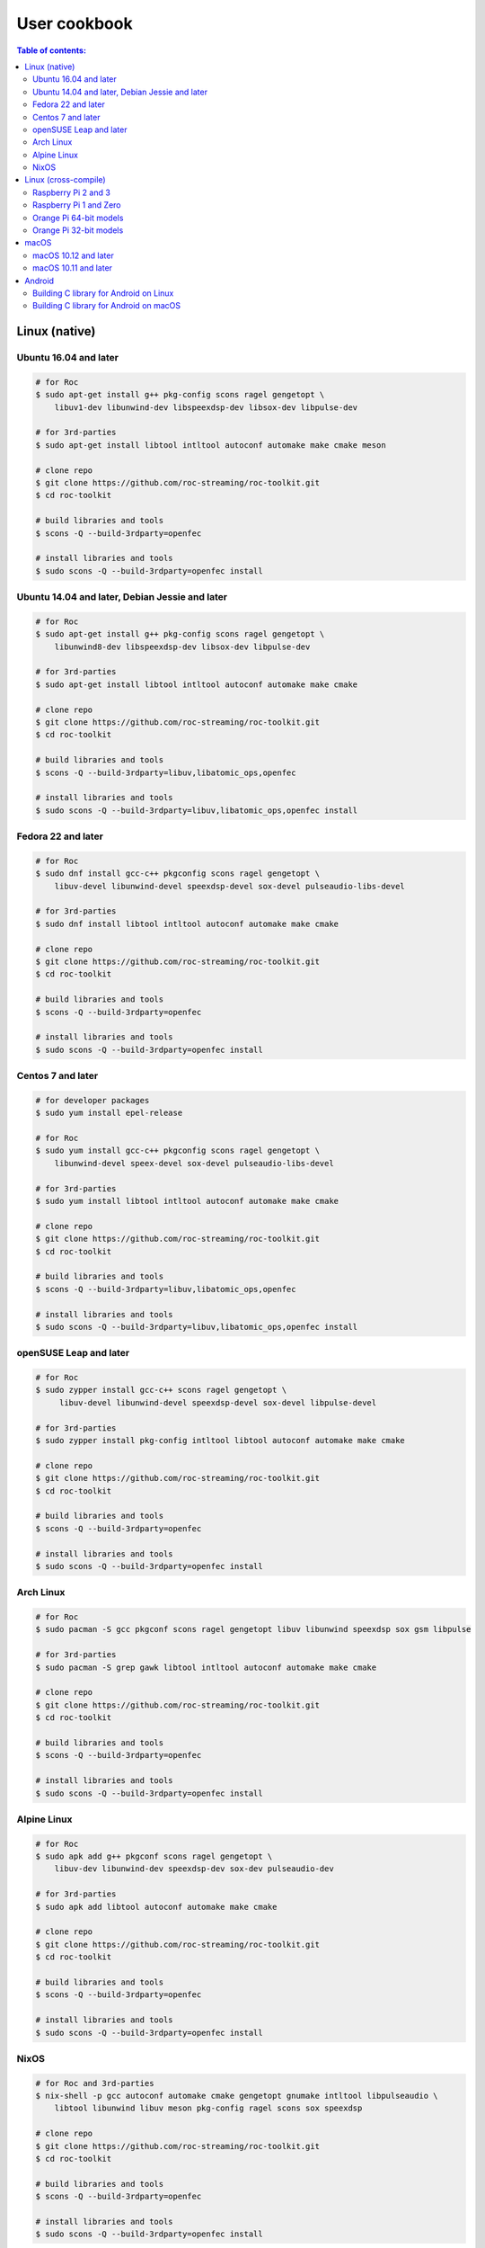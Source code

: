 User cookbook
*************

.. contents:: Table of contents:
   :local:
   :depth: 2

Linux (native)
==============

Ubuntu 16.04 and later
----------------------

.. code::

    # for Roc
    $ sudo apt-get install g++ pkg-config scons ragel gengetopt \
        libuv1-dev libunwind-dev libspeexdsp-dev libsox-dev libpulse-dev

    # for 3rd-parties
    $ sudo apt-get install libtool intltool autoconf automake make cmake meson

    # clone repo
    $ git clone https://github.com/roc-streaming/roc-toolkit.git
    $ cd roc-toolkit

    # build libraries and tools
    $ scons -Q --build-3rdparty=openfec

    # install libraries and tools
    $ sudo scons -Q --build-3rdparty=openfec install

Ubuntu 14.04 and later, Debian Jessie and later
-----------------------------------------------

.. code::

    # for Roc
    $ sudo apt-get install g++ pkg-config scons ragel gengetopt \
        libunwind8-dev libspeexdsp-dev libsox-dev libpulse-dev

    # for 3rd-parties
    $ sudo apt-get install libtool intltool autoconf automake make cmake

    # clone repo
    $ git clone https://github.com/roc-streaming/roc-toolkit.git
    $ cd roc-toolkit

    # build libraries and tools
    $ scons -Q --build-3rdparty=libuv,libatomic_ops,openfec

    # install libraries and tools
    $ sudo scons -Q --build-3rdparty=libuv,libatomic_ops,openfec install

Fedora 22 and later
-------------------

.. code::

    # for Roc
    $ sudo dnf install gcc-c++ pkgconfig scons ragel gengetopt \
        libuv-devel libunwind-devel speexdsp-devel sox-devel pulseaudio-libs-devel

    # for 3rd-parties
    $ sudo dnf install libtool intltool autoconf automake make cmake

    # clone repo
    $ git clone https://github.com/roc-streaming/roc-toolkit.git
    $ cd roc-toolkit

    # build libraries and tools
    $ scons -Q --build-3rdparty=openfec

    # install libraries and tools
    $ sudo scons -Q --build-3rdparty=openfec install

Centos 7 and later
------------------

.. code::

    # for developer packages
    $ sudo yum install epel-release

    # for Roc
    $ sudo yum install gcc-c++ pkgconfig scons ragel gengetopt \
        libunwind-devel speex-devel sox-devel pulseaudio-libs-devel

    # for 3rd-parties
    $ sudo yum install libtool intltool autoconf automake make cmake

    # clone repo
    $ git clone https://github.com/roc-streaming/roc-toolkit.git
    $ cd roc-toolkit

    # build libraries and tools
    $ scons -Q --build-3rdparty=libuv,libatomic_ops,openfec

    # install libraries and tools
    $ sudo scons -Q --build-3rdparty=libuv,libatomic_ops,openfec install

openSUSE Leap and later
-----------------------

.. code::

    # for Roc
    $ sudo zypper install gcc-c++ scons ragel gengetopt \
         libuv-devel libunwind-devel speexdsp-devel sox-devel libpulse-devel

    # for 3rd-parties
    $ sudo zypper install pkg-config intltool libtool autoconf automake make cmake

    # clone repo
    $ git clone https://github.com/roc-streaming/roc-toolkit.git
    $ cd roc-toolkit

    # build libraries and tools
    $ scons -Q --build-3rdparty=openfec

    # install libraries and tools
    $ sudo scons -Q --build-3rdparty=openfec install

Arch Linux
----------

.. code::

    # for Roc
    $ sudo pacman -S gcc pkgconf scons ragel gengetopt libuv libunwind speexdsp sox gsm libpulse

    # for 3rd-parties
    $ sudo pacman -S grep gawk libtool intltool autoconf automake make cmake

    # clone repo
    $ git clone https://github.com/roc-streaming/roc-toolkit.git
    $ cd roc-toolkit

    # build libraries and tools
    $ scons -Q --build-3rdparty=openfec

    # install libraries and tools
    $ sudo scons -Q --build-3rdparty=openfec install

Alpine Linux
------------

.. code::

    # for Roc
    $ sudo apk add g++ pkgconf scons ragel gengetopt \
        libuv-dev libunwind-dev speexdsp-dev sox-dev pulseaudio-dev

    # for 3rd-parties
    $ sudo apk add libtool autoconf automake make cmake

    # clone repo
    $ git clone https://github.com/roc-streaming/roc-toolkit.git
    $ cd roc-toolkit

    # build libraries and tools
    $ scons -Q --build-3rdparty=openfec

    # install libraries and tools
    $ sudo scons -Q --build-3rdparty=openfec install

NixOS
-----

.. code::

    # for Roc and 3rd-parties
    $ nix-shell -p gcc autoconf automake cmake gengetopt gnumake intltool libpulseaudio \
        libtool libunwind libuv meson pkg-config ragel scons sox speexdsp

    # clone repo
    $ git clone https://github.com/roc-streaming/roc-toolkit.git
    $ cd roc-toolkit

    # build libraries and tools
    $ scons -Q --build-3rdparty=openfec

    # install libraries and tools
    $ sudo scons -Q --build-3rdparty=openfec install

Linux (cross-compile)
=====================

.. seealso::

   * :doc:`/portability/cross_compiling`
   * :doc:`/portability/tested_boards`

Raspberry Pi 2 and 3
--------------------

.. code::

    # clone repo
    $ git clone https://github.com/roc-streaming/roc-toolkit.git
    $ cd roc-toolkit

    # build libraries and tools
    $ docker run -t --rm -u "${UID}" -v "${PWD}:${PWD}" -w "${PWD}" \
        rocstreaming/toolchain-arm-linux-gnueabihf \
          scons -Q \
            --host=arm-linux-gnueabihf \
            --build-3rdparty=libuv,libunwind,openfec,alsa,pulseaudio:12.2,speexdsp,sox

    # install Roc binaries
    $ scp ./bin/arm-linux-gnueabihf/roc-{recv,send,conv} <address>:/usr/bin
    $ scp ./bin/arm-linux-gnueabihf/libroc.so.*.* <address>:/usr/lib

    # install Roc dependencies
    $ ssh <address> apt-get install libasound2 libpulse0 libltdl7

Raspberry Pi 1 and Zero
-----------------------

.. code::

    # clone repo
    $ git clone https://github.com/roc-streaming/roc-toolkit.git
    $ cd roc-toolkit

    # build libraries and tools
    $ docker run -t --rm -u "${UID}" -v "${PWD}:${PWD}" -w "${PWD}" \
        rocstreaming/toolchain-arm-bcm2708hardfp-linux-gnueabi \
          scons -Q \
            --host=arm-bcm2708hardfp-linux-gnueabi \
            --build-3rdparty=libuv,libunwind,libatomic_ops,openfec,alsa,pulseaudio:5.0,speexdsp,sox

    # install Roc binaries
    $ scp ./bin/arm-bcm2708hardfp-linux-gnueabi/roc-{recv,send,conv} <address>:/usr/bin
    $ scp ./bin/arm-bcm2708hardfp-linux-gnueabi/libroc.so.*.* <address>:/usr/lib

    # install Roc dependencies
    $ ssh <address> apt-get install libasound2 libpulse0 libltdl7

Orange Pi 64-bit models
-----------------------

.. code::

    # clone repo
    $ git clone https://github.com/roc-streaming/roc-toolkit.git
    $ cd roc-toolkit

    # build libraries and tools
    $ docker run -t --rm -u "${UID}" -v "${PWD}:${PWD}" -w "${PWD}" \
        rocstreaming/toolchain-aarch64-linux-gnu \
          scons -Q \
            --host=aarch64-linux-gnu \
            --build-3rdparty=libuv,libunwind,openfec,alsa,pulseaudio:8.0,speexdsp,sox

    # install Roc binaries
    $ scp ./bin/aarch64-linux-gnu/roc-{recv,send,conv} <address>:/usr/bin
    $ scp ./bin/aarch64-linux-gnu/libroc.so.*.* <address>:/usr/lib

    # install Roc dependencies
    $ ssh <address> apt-get install libasound2 libpulse0 libltdl7

Orange Pi 32-bit models
-----------------------

.. code::

    # clone repo
    $ git clone https://github.com/roc-streaming/roc-toolkit.git
    $ cd roc-toolkit

    # build libraries and tools
    $ docker run -t --rm -u "${UID}" -v "${PWD}:${PWD}" -w "${PWD}" \
        rocstreaming/toolchain-arm-linux-gnueabihf \
          scons -Q \
            --host=arm-linux-gnueabihf \
            --build-3rdparty=libuv,libunwind,openfec,alsa,pulseaudio:8.0,speexdsp,sox

    # install Roc binaries
    $ scp ./bin/arm-linux-gnueabihf/roc-{recv,send,conv} <address>:/usr/bin
    $ scp ./bin/arm-linux-gnueabihf/libroc.so.*.* <address>:/usr/lib

    # install Roc dependencies
    $ ssh <address> apt-get install libasound2 libpulse0 libltdl7

macOS
=====

macOS 10.12 and later
---------------------

.. code::

    # for Roc
    $ brew install scons ragel gengetopt libuv speexdsp sox

    # for 3rd-parties
    $ brew install libtool autoconf automake make cmake

    # clone repo
    $ git clone https://github.com/roc-streaming/roc-toolkit.git
    $ cd roc-toolkit

    # build libraries and tools
    $ scons -Q --build-3rdparty=openfec

    # install libraries and tools
    $ sudo scons -Q --build-3rdparty=openfec install

macOS 10.11 and later
---------------------

.. code::

    # for Roc
    $ brew install scons ragel gengetopt speexdsp

    # for 3rd-parties
    $ brew install libtool autoconf automake make cmake

    # clone repo
    $ git clone https://github.com/roc-streaming/roc-toolkit.git
    $ cd roc-toolkit

    # build libraries and tools
    $ scons -Q --build-3rdparty=libuv,openfec,sox

    # install libraries and tools
    $ sudo scons -Q --build-3rdparty=libuv,openfec,sox install

Android
=======

.. seealso::

   * `Roc Droid <https://github.com/roc-streaming/roc-droid>`_ (android app)
   * `Roc Java <https://github.com/roc-streaming/roc-java>`_ (JAR and AAR shipped with precompiled libroc)
   * :doc:`/portability/cross_compiling`

Building C library for Android on Linux
---------------------------------------

.. code::

    # clone repo
    $ git clone https://github.com/roc-streaming/roc-toolkit.git
    $ cd roc-toolkit

    # build libroc.so for 64-bit ARM, API level 28
    $ docker run -t --rm -u "${UID}" -v "${PWD}:${PWD}" -w "${PWD}" \
        rocstreaming/toolchain-linux-android \
          scons -Q \
            --disable-tools \
            --compiler=clang \
            --host=aarch64-linux-android28 \
            --build-3rdparty=libuv,openfec,speexdsp

    # build libroc.so for 32-bit ARM, API level 28
    $ docker run -t --rm -u "${UID}" -v "${PWD}:${PWD}" -w "${PWD}" \
        rocstreaming/toolchain-linux-android \
          scons -Q \
            --disable-tools \
            --compiler=clang \
            --host=armv7a-linux-androideabi28 \
            --build-3rdparty=libuv,openfec,speexdsp

    # build libroc.so for 64-bit Intel, API level 28
    $ docker run -t --rm -u "${UID}" -v "${PWD}:${PWD}" -w "${PWD}" \
        rocstreaming/toolchain-linux-android \
          scons -Q \
            --disable-tools \
            --compiler=clang \
            --host=x86_64-linux-android28 \
            --build-3rdparty=libuv,openfec,speexdsp

    # build libroc.so for 32-bit Intel, API level 28
    $ docker run -t --rm -u "${UID}" -v "${PWD}:${PWD}" -w "${PWD}" \
        rocstreaming/toolchain-linux-android \
          scons -Q \
            --disable-tools \
            --compiler=clang \
            --host=i686-linux-android28 \
            --build-3rdparty=libuv,openfec,speexdsp

Building C library for Android on macOS
---------------------------------------

Prerequisites:

* Install `Android SDK command-line tools <https://github.com/codepath/android_guides/wiki/Installing-Android-SDK-Tools>`_, in particlar ``sdkmanager``.

* Ensure that ``sdkmanager`` is in ``PATH`` and working.

* Ensure that ``ANDROID_HOME`` is exported and points to the root directory of Android SDK.

Then you can run the following commands:

.. code::

    # install Android components (you can use higher versions)
    $ sdkmanager 'platforms;android-24'
    $ sdkmanager 'build-tools;28.0.3'
    $ sdkmanager 'ndk;21.4.7075529'
    $ sdkmanager 'cmake;3.10.2.4988404'

    # install build tools
    $ brew install scons ragel gengetopt

    # add toolchains to PATH
    $ export PATH="$ANDROID_HOME/ndk/21.4.7075529/toolchains/llvm/prebuilt/darwin-x86_64/bin:$PATH"

    # clone repo
    $ git clone https://github.com/roc-streaming/roc-toolkit.git
    $ cd roc-toolkit

    # build libroc.so for 64-bit ARM, API level 24
    $ scons -Q \
          --disable-soversion \
          --disable-tools \
          --build-3rdparty=libuv,openfec,speexdsp \
          --compiler=clang \
          --host=aarch64-linux-android24

    # build libroc.so for 32-bit ARM, API level 24
    $ scons -Q \
          --disable-soversion \
          --disable-tools \
          --build-3rdparty=libuv,openfec,speexdsp \
          --compiler=clang \
          --host=armv7a-linux-androideabi24

    # build libroc.so for 64-bit Intel, API level 24
    $ scons -Q \
          --disable-soversion \
          --disable-tools \
          --build-3rdparty=libuv,openfec,speexdsp \
          --compiler=clang \
          --host=x86_64-linux-android24

    # build libroc.so for 32-bit Intel, API level 24
    $ scons -Q \
          --disable-soversion \
          --disable-tools \
          --build-3rdparty=libuv,openfec,speexdsp \
          --compiler=clang \
          --host=i686-linux-android24
